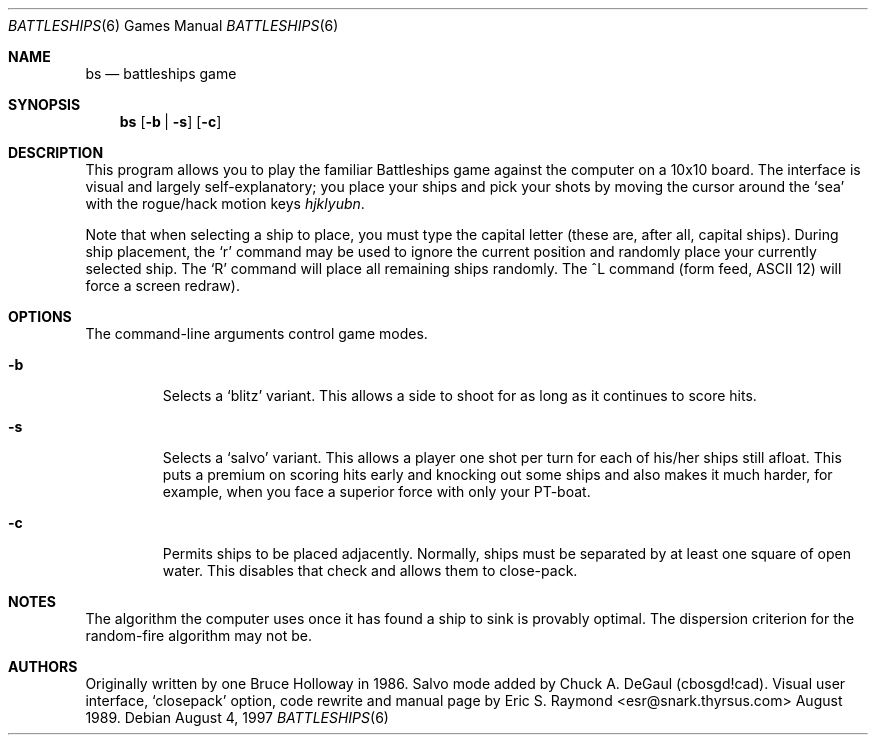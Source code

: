 .\"	$OpenBSD: bs.6,v 1.4 1998/12/15 19:18:27 pjanzen Exp $
.\"
.\" Copyright (c) 1997, Jason Downs.  All rights reserved.
.\"
.\" Redistribution and use in source and binary forms, with or without
.\" modification, are permitted provided that the following conditions
.\" are met:
.\" 1. Redistributions of source code must retain the above copyright
.\"    notice, this list of conditions and the following disclaimer.
.\" 2. Redistributions in binary form must reproduce the above copyright
.\"    notice, this list of conditions and the following disclaimer in the
.\"    documentation and/or other materials provided with the distribution.
.\" 3. All advertising materials mentioning features or use of this software
.\"    must display the following acknowledgement:
.\"      This product includes software developed by Jason Downs for the
.\"      OpenBSD system.
.\" 4. Neither the name(s) of the author(s) nor the name OpenBSD
.\"    may be used to endorse or promote products derived from this software
.\"    without specific prior written permission.
.\"
.\" THIS SOFTWARE IS PROVIDED BY THE AUTHOR(S) ``AS IS'' AND ANY EXPRESS
.\" OR IMPLIED WARRANTIES, INCLUDING, BUT NOT LIMITED TO, THE IMPLIED
.\" WARRANTIES OF MERCHANTABILITY AND FITNESS FOR A PARTICULAR PURPOSE ARE
.\" DISCLAIMED.  IN NO EVENT SHALL THE AUTHOR(S) BE LIABLE FOR ANY DIRECT,
.\" INDIRECT, INCIDENTAL, SPECIAL, EXEMPLARY, OR CONSEQUENTIAL DAMAGES
.\" (INCLUDING, BUT NOT LIMITED TO, PROCUREMENT OF SUBSTITUTE GOODS OR
.\" SERVICES; LOSS OF USE, DATA, OR PROFITS; OR BUSINESS INTERRUPTION) HOWEVER
.\" CAUSED AND ON ANY THEORY OF LIABILITY, WHETHER IN CONTRACT, STRICT
.\" LIABILITY, OR TORT (INCLUDING NEGLIGENCE OR OTHERWISE) ARISING IN ANY WAY
.\" OUT OF THE USE OF THIS SOFTWARE, EVEN IF ADVISED OF THE POSSIBILITY OF
.\" SUCH DAMAGE.
.\"
.Dd August 4, 1997
.Dt BATTLESHIPS 6
.Os
.Sh NAME
.Nm bs
.Nd battleships game
.Sh SYNOPSIS
.Nm bs
.Op Fl b | s
.Op Fl c
.Sh DESCRIPTION
This program allows you to play the familiar Battleships game against the
computer on a 10x10 board.  The interface is visual and largely
self-explanatory; you place your ships and pick your shots by moving the
cursor around the
.Sq sea
with the rogue/hack motion keys
.Em hjklyubn .
.Pp
Note that when selecting a ship to place, you must type the capital letter
(these are, after all, capital ships).  During ship placement, the
.Sq r
command may be used to ignore the current position and randomly place your
currently selected ship.  The
.Sq R
command will place all remaining ships randomly.  The ^L
command (form feed, ASCII 12) will force a screen redraw).
.Sh OPTIONS
The command-line arguments control game modes. 
.Bl -tag -width XxXXX
.It Fl b
Selects a
.Sq blitz
variant.  This allows a side to shoot for as long as it continues to score
hits.
.It Fl s
Selects a
.Sq salvo
variant.  This allows a player one shot per turn for each of his/her
ships still afloat.  This puts a premium on scoring hits early and knocking out
some ships and also makes it much harder, for example, when you face a superior
force with only your PT-boat.
.It Fl c
Permits ships to be placed adjacently.  Normally, ships must be separated by
at least one square of open water.  This disables that check and allows them
to close-pack.
.El
.Sh NOTES
The algorithm the computer uses once it has found a ship to sink is provably
optimal.  The dispersion criterion for the random-fire algorithm may not be.
.Sh AUTHORS
Originally written by one Bruce Holloway in 1986.
Salvo mode added by Chuck A.  DeGaul (cbosgd!cad).
Visual user interface,
.Sq closepack
option, code rewrite
and manual page by Eric S. Raymond <esr@snark.thyrsus.com> August 1989.
